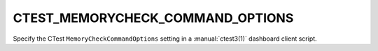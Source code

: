 CTEST_MEMORYCHECK_COMMAND_OPTIONS
---------------------------------

Specify the CTest ``MemoryCheckCommandOptions`` setting
in a :manual:`ctest3(1)` dashboard client script.
